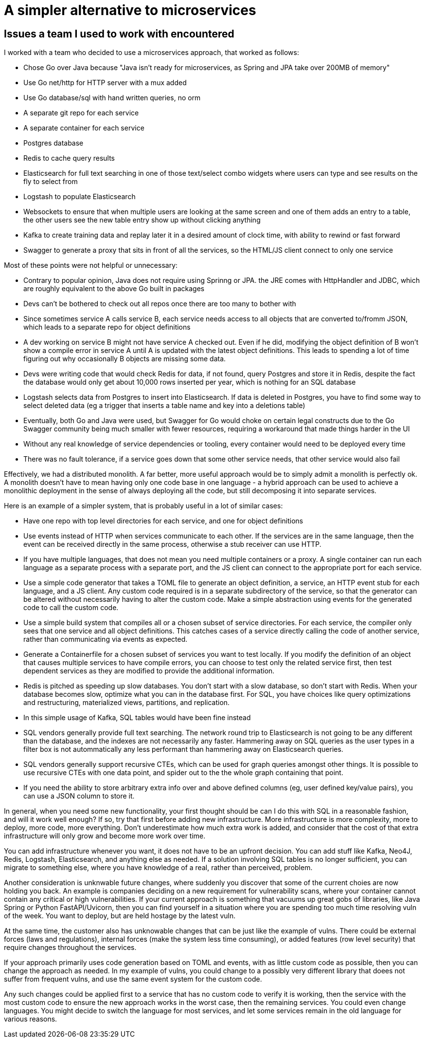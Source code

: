 // SPDX-License-Identifier: Apache-2.0
:doctype: article

= A simpler alternative to microservices

== Issues a team I used to work with encountered

I worked with a team who decided to use a microservices approach, that worked as follows:

- Chose Go over Java because "Java isn't ready for microservices, as Spring and JPA take over 200MB of memory"
- Use Go net/http for HTTP server with a mux added
- Use Go database/sql with hand written queries, no orm
- A separate git repo for each service
- A separate container for each service
- Postgres database
- Redis to cache query results
- Elasticsearch for full text searching in one of those text/select combo widgets where users can type and see results
  on the fly to select from
- Logstash to populate Elasticsearch
- Websockets to ensure that when multiple users are looking at the same screen and one of them adds an entry to a table,
  the other users see the new table entry show up without clicking anything
- Kafka to create training data and replay later it in a desired amount of clock time, with ability to rewind or
  fast forward
- Swagger to generate a proxy that sits in front of all the services, so the HTML/JS client connect to only one service

Most of these points were not helpful or unnecessary:

- Contrary to popular opinion, Java does not require using Sprinng or JPA. the JRE comes with HttpHandler and JDBC,
  which are roughly equivalent to the above Go built in packages
- Devs can't be bothered to check out all repos once there are too many to bother with
- Since sometimes service A calls service B, each service needs access to all objects that are converted to/fromm JSON,
  which leads to a separate repo for object definitions
- A dev working on service B might not have service A checked out. Even if he did, modifying the object definition of B
  won't show a compile error in service A until A is updated with the latest object definitions. This leads to spending
  a lot of time figuring out why occasionally B objects are missing some data.
- Devs were writing code that would check Redis for data, if not found, query Postgres and store it in Redis, despite
  the fact the database would only get about 10,000 rows inserted per year, which is nothing for an SQL database
- Logstash selects data from Postgres to insert into Elasticsearch. If data is deleted in Postgres, you have to find
  some way to select deleted data (eg a trigger that inserts a table name and key into a deletions table)
- Eventually, both Go and Java were used, but Swagger for Go would choke on certain legal constructs due to the Go
  Swagger community being much smaller with fewer resources, requiring a workaround that made things harder in the UI
- Without any real knowledge of service dependencies or tooling, every container would need to be deployed every time
- There was no fault tolerance, if a service goes down that some other service needs, that other service would also fail

Effectively, we had a distributed monolith. A far better, more useful approach would be to simply admit a monolith is
perfectly ok. A monolith doesn't have to mean having only one code base in one language - a hybrid approach can be used
to achieve a monolithic deployment in the sense of always deploying all the code, but still decomposing it into
separate services.

Here is an example of a simpler system, that is probably useful in a lot of similar cases:

- Have one repo with top level directories for each service, and one for object definitions
- Use events instead of HTTP when services communicate to each other. If the services are in the same language, then
  the event can be received directly in the same process, otherwise a stub receiver can use HTTP.
- If you have multiple languages, that does not mean you need multiple containers or a proxy. A single container can run
  each language as a separate process with a separate port, and the JS client can connect to the appropriate port for
  each service.
- Use a simple code generator that takes a TOML file to generate an object definition, a service, an HTTP event stub for
  each language, and a JS client. Any custom code required is in a separate subdirectory of the service, so that the
  generator can be altered without necessarily having to alter the custom code. Make a simple abstraction using events
  for the generated code to call the custom code.
- Use a simple build system that compiles all or a chosen subset of service directories. For each service, the compiler
  only sees that one service and all object definitions. This catches cases of a service directly calling the code of
  another service, rather than communicating via events as expected.
- Generate a Containerfile for a chosen subset of services you want to test locally. If you modify the definition of an
  object that causes multiple services to have compile errors, you can choose to test only the related service first,
  then test dependent services as they are modified to provide the additional information. 
- Redis is pitched as speeding up slow databases. You don't start with a slow database, so don't start with Redis. When
  your database becomes slow, optimize what you can in the database first. For SQL, you have choices like query
  optimizations and restructuring, materialized views, partitions, and replication.
- In this simple usage of Kafka, SQL tables would have been fine instead
- SQL vendors generally provide full text searching. The network round trip to Elasticsearch is not going to be any
  different than the database, and the indexes are not necessarily any faster. Hammering away on SQL queries as the user
  types in a filter box is not autommatically any less performant than hammering away on Elasticsearch queries.
- SQL vendors generally support recursive CTEs, which can  be used for graph queries amongst other things. It is
  possible to use recursive CTEs with one data point, and spider out to the the whole graph containing that point.
- If you need the ability to store arbitrary extra info over and above defined columns (eg, user defined key/value
  pairs), you can use a JSON column to store it.

In general, when you need some new functionality, your first thought should be can I do this with SQL in a reasonable
fashion, and will it work well enough? If so, try that first before adding new infrastructure. More infrastructure is
more complexity, more to deploy, more code, more everything. Don't underestimate how much extra work is added, and
consider that the cost of that extra infrastructure will only grow and become more work over time.

You can add infrastructure whenever you want, it does not have to be an upfront decision. You can add stuff like Kafka, 
Neo4J, Redis, Logstash, Elasticsearch, and anything else as needed. If a solution involving SQL tables is no longer
sufficient, you can migrate to something else, where you have knowledge of a real, rather than perceived, problem.

Another consideration is unknwable future changes, where suddenly you discover that some of the current choies are now
holding you back. An example is companies deciding on a new requirement for vulnerability scans, where your container
cannot contain any critical or high vulnerabilities. If your current approach is something that vacuums up great gobs of
libraries, like Java Spring or Python FastAPI/Uvicorn, then you can find yourself in a situation where you are spending
too much time resolving vuln of the week. You want to deploy, but are held hostage by the latest vuln.

At the same time, the customer also has unknowable changes that can be just like the example of vulns. There could be
external forces (laws and regulations), internal forces (make the system less time consuming), or added features (row
level security) that require changes throughout the services.

If your approach primarily uses code generation based on TOML and events, with as little custom code as possible, then
you can change the approach as needed. In my example of vulns, you could change to a possibly very different library
that doees not suffer from frequent vulns, and use the same event system for the custom code.

Any such changes could be applied first to a service that has no custom code to verify it is working, then the service
with the most custom code to ensure the new approach works in the worst case, then the remaining services. You could
even change languages. You might decide to switch the language for most services, and let some services remain in the
old language for various reasons.
